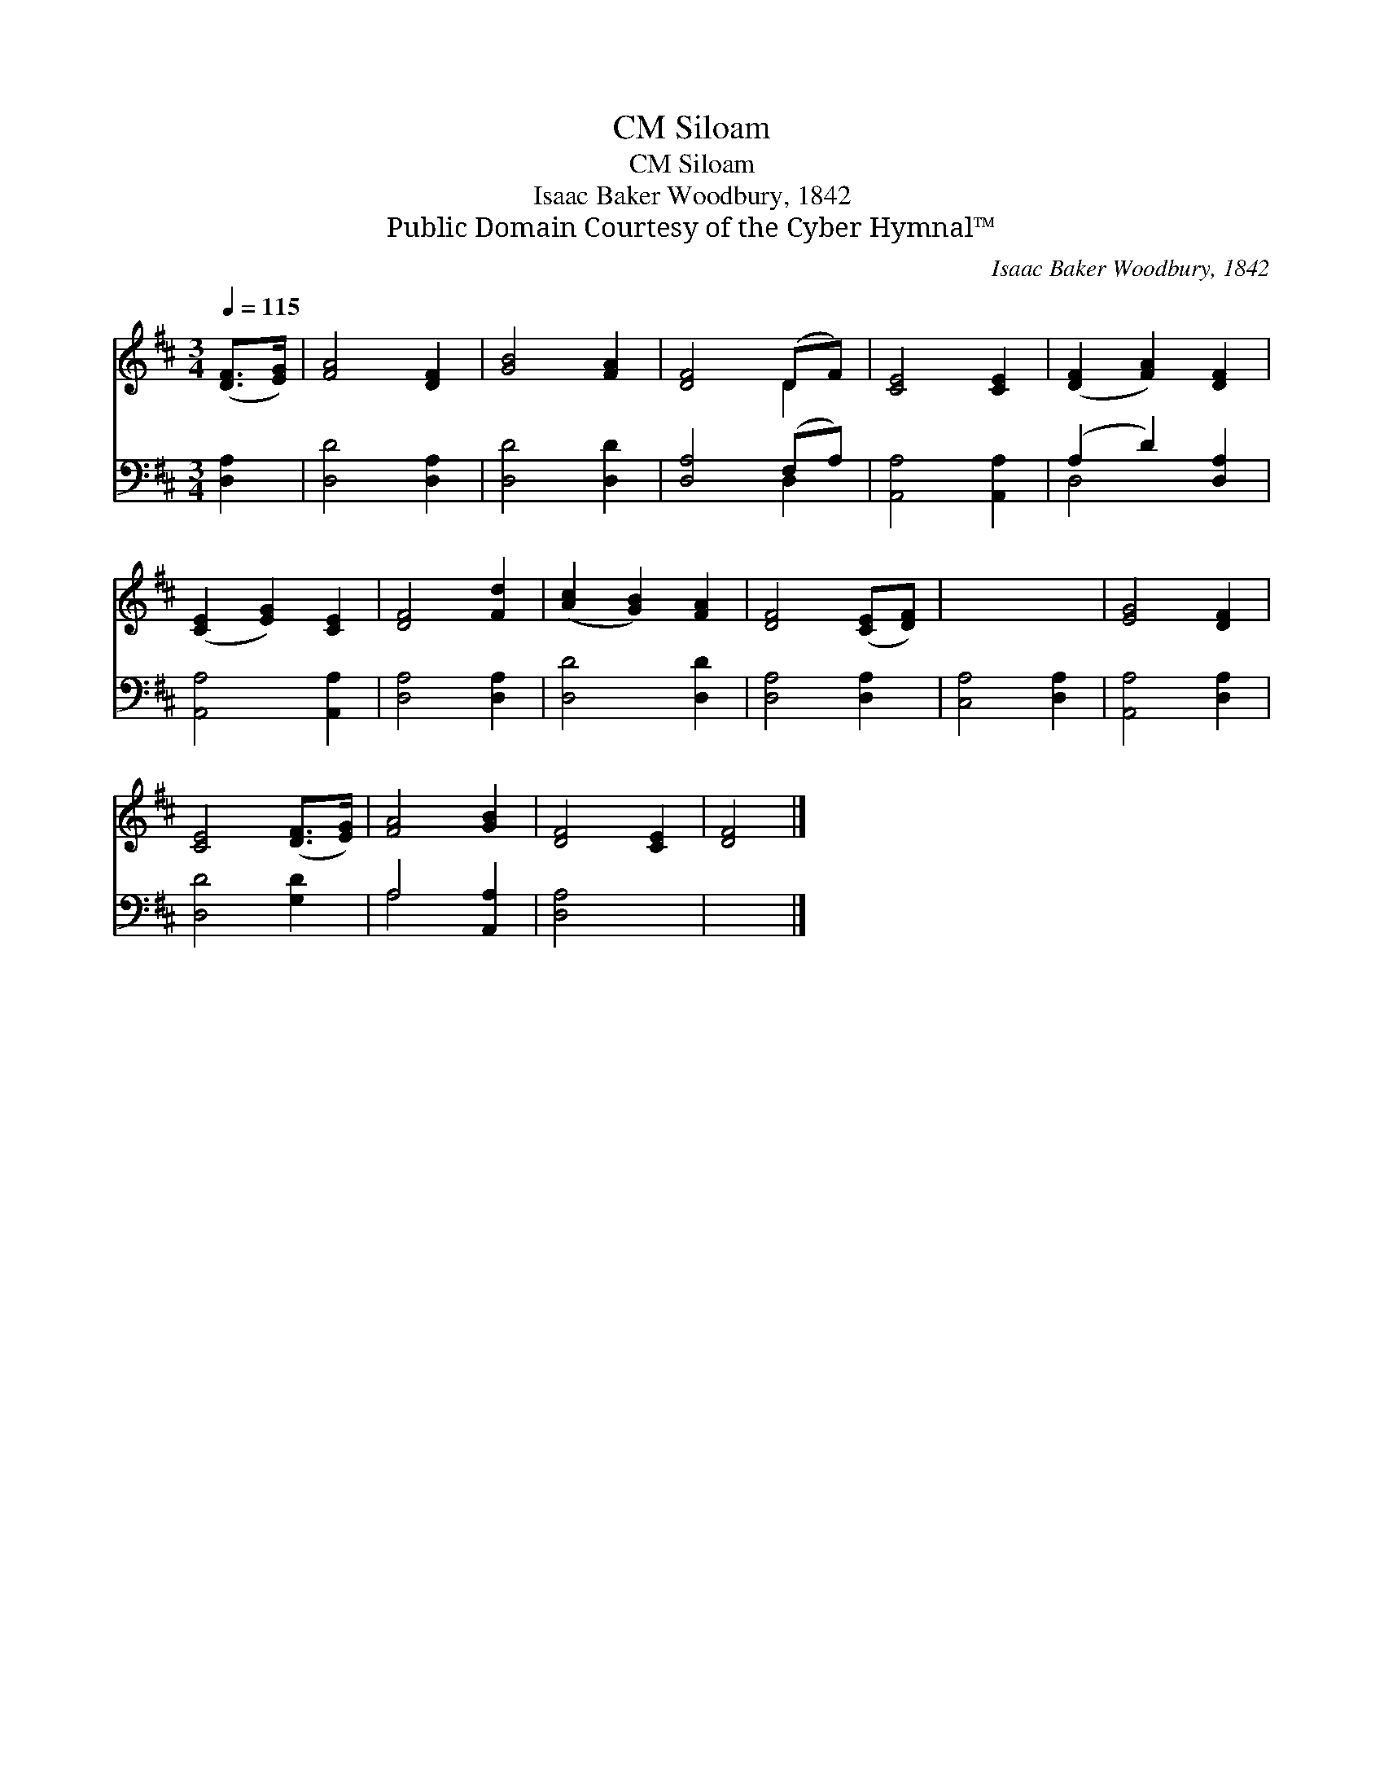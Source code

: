 X:1
T:Siloam, CM
T:Siloam, CM
T:Isaac Baker Woodbury, 1842
T:Public Domain Courtesy of the Cyber Hymnal™
C:Isaac Baker Woodbury, 1842
Z:Public Domain
Z:Courtesy of the Cyber Hymnal™
%%score ( 1 2 ) ( 3 4 )
L:1/8
Q:1/4=115
M:3/4
K:D
V:1 treble 
V:2 treble 
V:3 bass 
V:4 bass 
V:1
 ([DF]>[EG]) | [FA]4 [DF]2 | [GB]4 [FA]2 | [DF]4 (DF) | [CE]4 [CE]2 | ([DF]2 [FA]2) [DF]2 | %6
 ([CE]2 [EG]2) [CE]2 | [DF]4 [Fd]2 | ([Ac]2 [GB]2) [FA]2 | [DF]4 ([CE][DF]) | x6 | [EG]4 [DF]2 | %12
 [CE]4 ([DF]>[EG]) | [FA]4 [GB]2 | [DF]4 [CE]2 | [DF]4 |] %16
V:2
 x2 | x6 | x6 | x4 D2 | x6 | x6 | x6 | x6 | x6 | x6 | x6 | x6 | x6 | x6 | x6 | x4 |] %16
V:3
 [D,A,]2 | [D,D]4 [D,A,]2 | [D,D]4 [D,D]2 | [D,A,]4 (F,A,) | [A,,A,]4 [A,,A,]2 | (A,2 D2) [D,A,]2 | %6
 [A,,A,]4 [A,,A,]2 | [D,A,]4 [D,A,]2 | [D,D]4 [D,D]2 | [D,A,]4 [D,A,]2 | [C,A,]4 [D,A,]2 | %11
 [A,,A,]4 [D,A,]2 | [D,D]4 [G,D]2 | A,4 [A,,A,]2 | [D,A,]4 x2 | x4 |] %16
V:4
 x2 | x6 | x6 | x4 D,2 | x6 | D,4 x2 | x6 | x6 | x6 | x6 | x6 | x6 | x6 | A,4 x2 | x6 | x4 |] %16

